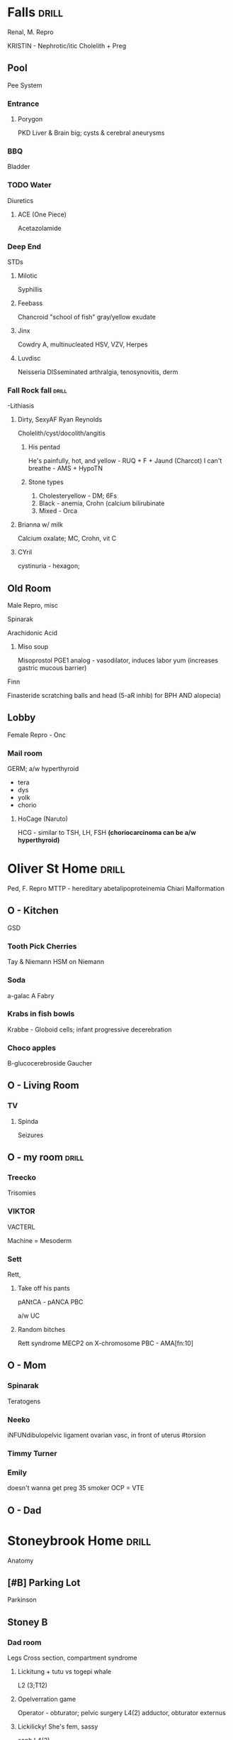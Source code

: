 * *Falls*                                                             :drill:
  :PROPERTIES:
  :ID:       7094555e-5bbb-41c2-bd62-dbfc5a08b942
  :DRILL_CARD_TYPE: simple
  :END:
Renal, M. Repro

KRISTIN - Nephrotic/itic
[[E:\Programs\ShareX-portable\000 Sharex\2020-02-Thursday\20_32_51.jpg]]
Cholelith + Preg
[[E:\Programs\ShareX-portable\000 Sharex\2020-02-Thursday\20_51_01.jpg]]

** Pool
Pee System
*** Entrance
***** Porygon
  PKD
  Liver & Brain big; cysts & cerebral aneurysms

*** BBQ
Bladder

*** TODO Water
Diuretics
[[E:\Programs\ShareX-portable\000 Sharex\2020-02-Tuesday\18_56_13.jpg]]

***** ACE (One Piece)
Acetazolamide
*** Deep End
STDs
***** Milotic
Syphillis
***** Feebass
Chancroid
"school of fish"
gray/yellow exudate
***** Jinx
Cowdry A, multinucleated
HSV, VZV, Herpes
***** Luvdisc
Neisseria
 DISseminated arthralgia, tenosynovitis, derm
*** Fall Rock fall                                                    :drill:
    :PROPERTIES:
    :ID:       bb22c25e-d5f7-45fd-9666-2ba7b5c3555f
    :END:
-Lithiasis
**** Dirty, SexyAF Ryan Reynolds 
# [[E:\Programs\ShareX-portable\000 Sharex\2020-02-Wednesday\19_50_57.jpg]]
Cholelith/cyst/docolith/angitis
[[E:\Programs\ShareX-portable\000 Sharex\2020-02-Wednesday\19_46_51.jpg]]
***** His pentad
He's painfully, hot, and yellow - RUQ + F + Jaund (Charcot)
I can't breathe - AMS + HypoTN
***** Stone types 
1. Cholesteryellow - DM; 6Fs
2. Black - anemia, Crohn (calcium bilirubinate
3. Mixed - Orca
**** Brianna w/ milk
Calcium oxalate; MC, Crohn, vit C
**** CYril
cystinuria - hexagon;
# cyst, ornith, arg, lysine - dibasic
# cyanide nitroprusside test
** Old Room
Male Repro, misc
***** Spinarak
Arachidonic Acid
[[E:\Programs\ShareX-portable\000 Sharex\2020-02\20_02_16_2e.jpg]]
****** Miso soup
Misoprostol
PGE1 analog - vasodilator, induces labor
yum (increases gastric mucous barrier)
***** Finn
Finasteride scratching balls and head (5-aR inhib) for BPH AND alopecia)
** Lobby
Female Repro - Onc
*** Mail room
GERM; a/w hyperthyroid
- tera
- dys
- yolk
- chorio
**** HoCage (Naruto)
HCG - similar to TSH, LH, FSH
*(choriocarcinoma can be a/w hyperthyroid)*
* Oliver St Home                                                      :drill:
  :PROPERTIES:
  :ID:       be5968fc-a1c3-49bd-ba4e-22217368d7cd
  :END:
Ped, F. Repro 
MTTP - hereditary abetalipoproteinemia
[[E:\Programs\ShareX-portable\000 Sharex\2020-02-Thursday\20_47_37.jpg]]
Chiari Malformation
[[E:\Programs\ShareX-portable\000 Sharex\2020-02-Thursday\20_53_54.jpg]]
[[E:\Programs\ShareX-portable\000 Sharex\2020-02-Thursday\20_54_03.jpg]]

** O - Kitchen
GSD
*** Tooth Pick Cherries
Tay & Niemann
HSM on Niemann
*** Soda
a-galac A
Fabry
*** Krabs in fish bowls
Krabbe - Globoid cells; infant progressive decerebration
*** Choco apples
B-glucocerebroside
Gaucher
** O - Living Room
*** TV
**** Spinda
Seizures

** O - my room                                                        :drill:
   :PROPERTIES:
   :ID:       ccf84196-0709-4485-a1d7-16b2cac2589a
   :END:
*** Treecko
Trisomies
[[E:\Programs\ShareX-portable\000 Sharex\2020-02\20_02_151f.jpg]]

*** VIKTOR
VACTERL
# Vert + Anal + Cardiac + Tracheo; Renal + Limb
Machine = Mesoderm
[[E:\Programs\ShareX-portable\000 Sharex\2020-02-Tuesday\18_54_53.jpg]]
*** Sett
Rett, 
**** Take off his pants
pANtCA - pANCA
PBC

a/w UC
**** Random bitches
Rett syndrome
MECP2 on X-chromosome
PBC - AMA[fn:10]


# elevated ALP, normal bili

** O - Mom
*** Spinarak
Teratogens
*** Neeko
iNFUNdibulopelvic ligament
  ovarian vasc, in front of uterus
 #torsion
*** Timmy Turner
[[E:\Programs\ShareX-portable\000 Sharex\2020-02-Thursday\20_52_52.jpg]]
*** Emily
doesn't wanna get preg
35 smoker OCP = VTE
** O - Dad
* Stoneybrook Home                                                    :drill:
  :PROPERTIES:
  :ID:       1aada8d7-c1ae-4e3f-a063-4f5347ac8dab
  :DRILL_CARD_TYPE: simple
  :END:
Anatomy
** [#B] Parking Lot 
Parkinson
[[E:\Programs\ShareX-portable\000 Sharex\2020-02-Wednesday\19_15_02.jpg]]
[[E:\Programs\ShareX-portable\000 Sharex\2020-02-Wednesday\19_15_13.jpg]]

[[E:\Programs\ShareX-portable\000 Sharex\2020-02\20_02_1516.png]]

** Stoney B
*** Dad room
 Legs
 Cross section, compartment syndrome
 [[E:\Programs\ShareX-portable\000 Sharex\2020-02\20_02_2_-_PowerPoint.png]]

 [[E:\Programs\ShareX-portable\000 Sharex\2020-02\20_02_138.png]]
***** Lickitung + tutu vs togepi whale
 # 1 *AbdominILL* surgery - ILLio
 L2 (3;T12)
 [[E:\Programs\ShareX-portable\000 Sharex\2020-02\20_02_(5)_Lower_Extremity_Nerve_Injuries_-_YouTube_-_Goo1.png]]
 # 2 Genitofemoral; L2 (1); cremaster
 # 3 LFC L3 (2); lazy fat clothing

***** Opelverration game
 Operator - obturator; pelvic surgery
 L4(2)
 adductor, obturator externus
 [[E:\Programs\ShareX-portable\000 Sharex\2020-02\20_02_132.png]]

***** Lickilicky! She's fem, sassy
 # FEMoral - thigh flex, ext medial leg
 saph
 L4(2) 
 [[E:\Programs\ShareX-portable\000 Sharex\2020-02\20_02_133.png]]
***** Saizo
 # Sciatic
 # smack dat ass (piriformis); discs
 [[E:\Programs\ShareX-portable\000 Sharex\2020-02\20_02_back_saizo_fire_emblem_-_Google_Search_-_Google_Ch20.png]]
 S3 (L4)
 [[E:\Programs\ShareX-portable\000 Sharex\2020-02\20_02_134.png]]
 semimem/tend, add magnus, BICEP FEMORIS
****** TODO 
 [[E:\Programs\ShareX-portable\000 Sharex\2020-02\20_02_137.png]]
 # Poplitibiatarsal
   [[E:\Programs\ShareX-portable\000 Sharex\2020-02\20_02_136.png][Tibial]]
 # Lateral 
   [[E:\Programs\ShareX-portable\000 Sharex\2020-02\20_02_135.png][C. peroneal]]; 

*** SB Laundry 
** Stoney 1
*** SB Living Room
Vertebra
**** Clefairy
**** Togepi
**** Lickitung
**** Sentret
:tutusail: 
2-4, splanchnic
leaf - para

*** SB Mom room
 UE, neuro
 ARM-U, NAMe SOME
A - Neck
R - Ax  Midshaft
M - Supracondylar
U - Outstrech; medialepicondyle


 [[E:\Programs\ShareX-portable\000 Sharex\2020-02\20_02_(6)_Upper_Extremity_Nerve_Injuries_-_YouTube_-_Gooe.png]]
*** Scott
 UE
 [[E:\Programs\ShareX-portable\000 Sharex\2020-02\20_02_151e.png]]
Rotator Cuff
[[E:\Programs\ShareX-portable\000 Sharex\2020-02-Wednesday\19_39_58.jpg]]
Posterior = IT; ext rotation

*** SB Room
 MEN syndromes
**** Ryoma
pit, parathyroid,  panc/GI (gastrinoma, insulinoma)
**** Xander
MEN2
Pheo, MTC, para/marf(mucosal neuromas
RET
** SB Backyard
**** Colm, Neimi
colon, DJs
Runner = Brunner glands; in D
[[https://next.amboss.com/us/questions/ZSx1ZyDQ0/66]]
Colon buzzwords [fn:11]
** Harrison Park
**** Azir with a turbin & greasy flute
[[E:\Programs\ShareX-portable\000 Sharex\2020-02\20_02_13c.png]]
